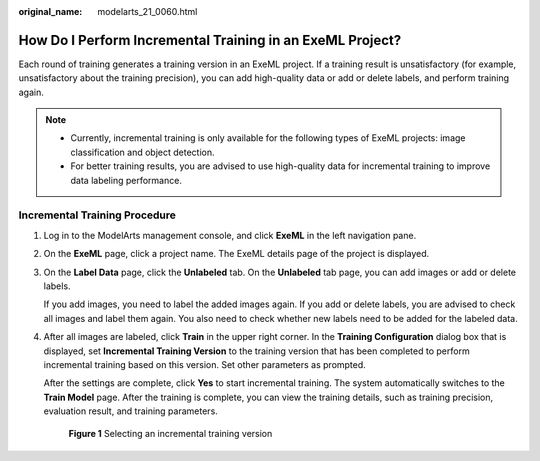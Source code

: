 :original_name: modelarts_21_0060.html

.. _modelarts_21_0060:

How Do I Perform Incremental Training in an ExeML Project?
==========================================================

Each round of training generates a training version in an ExeML project. If a training result is unsatisfactory (for example, unsatisfactory about the training precision), you can add high-quality data or add or delete labels, and perform training again.

.. note::

   -  Currently, incremental training is only available for the following types of ExeML projects: image classification and object detection.
   -  For better training results, you are advised to use high-quality data for incremental training to improve data labeling performance.

Incremental Training Procedure
------------------------------

#. Log in to the ModelArts management console, and click **ExeML** in the left navigation pane.

#. On the **ExeML** page, click a project name. The ExeML details page of the project is displayed.

#. On the **Label Data** page, click the **Unlabeled** tab. On the **Unlabeled** tab page, you can add images or add or delete labels.

   If you add images, you need to label the added images again. If you add or delete labels, you are advised to check all images and label them again. You also need to check whether new labels need to be added for the labeled data.

#. After all images are labeled, click **Train** in the upper right corner. In the **Training Configuration** dialog box that is displayed, set **Incremental Training Version** to the training version that has been completed to perform incremental training based on this version. Set other parameters as prompted.

   After the settings are complete, click **Yes** to start incremental training. The system automatically switches to the **Train Model** page. After the training is complete, you can view the training details, such as training precision, evaluation result, and training parameters.

   .. _modelarts_21_0060__en-us_topic_0201206525_fig13813162531912:

   .. figure:: /_static/images/en-us_image_0000001279536749.png
      :alt: **Figure 1** Selecting an incremental training version


      **Figure 1** Selecting an incremental training version
